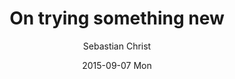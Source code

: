 #+TITLE:       On trying something new
#+AUTHOR:      Sebastian Christ
#+EMAIL:       rudolfo.christ@gmail.com
#+DATE:        2015-09-07 Mon
#+URI:         /blog/%y/%m/%d/on-trying-something-new
#+KEYWORDS:    lisp, c64, retro
#+TAGS:        lisp, c64
#+LANGUAGE:    en
#+OPTIONS:     H:3 num:nil toc:nil \n:nil ::t |:t ^:nil -:nil f:t *:t <:t

#+attr_html: :alt Micro-Lisp 2.5 screenshot :title Micro-Lisp 2.5 :width 700px
[[file:images/VICE__C64_emulator.png]]
